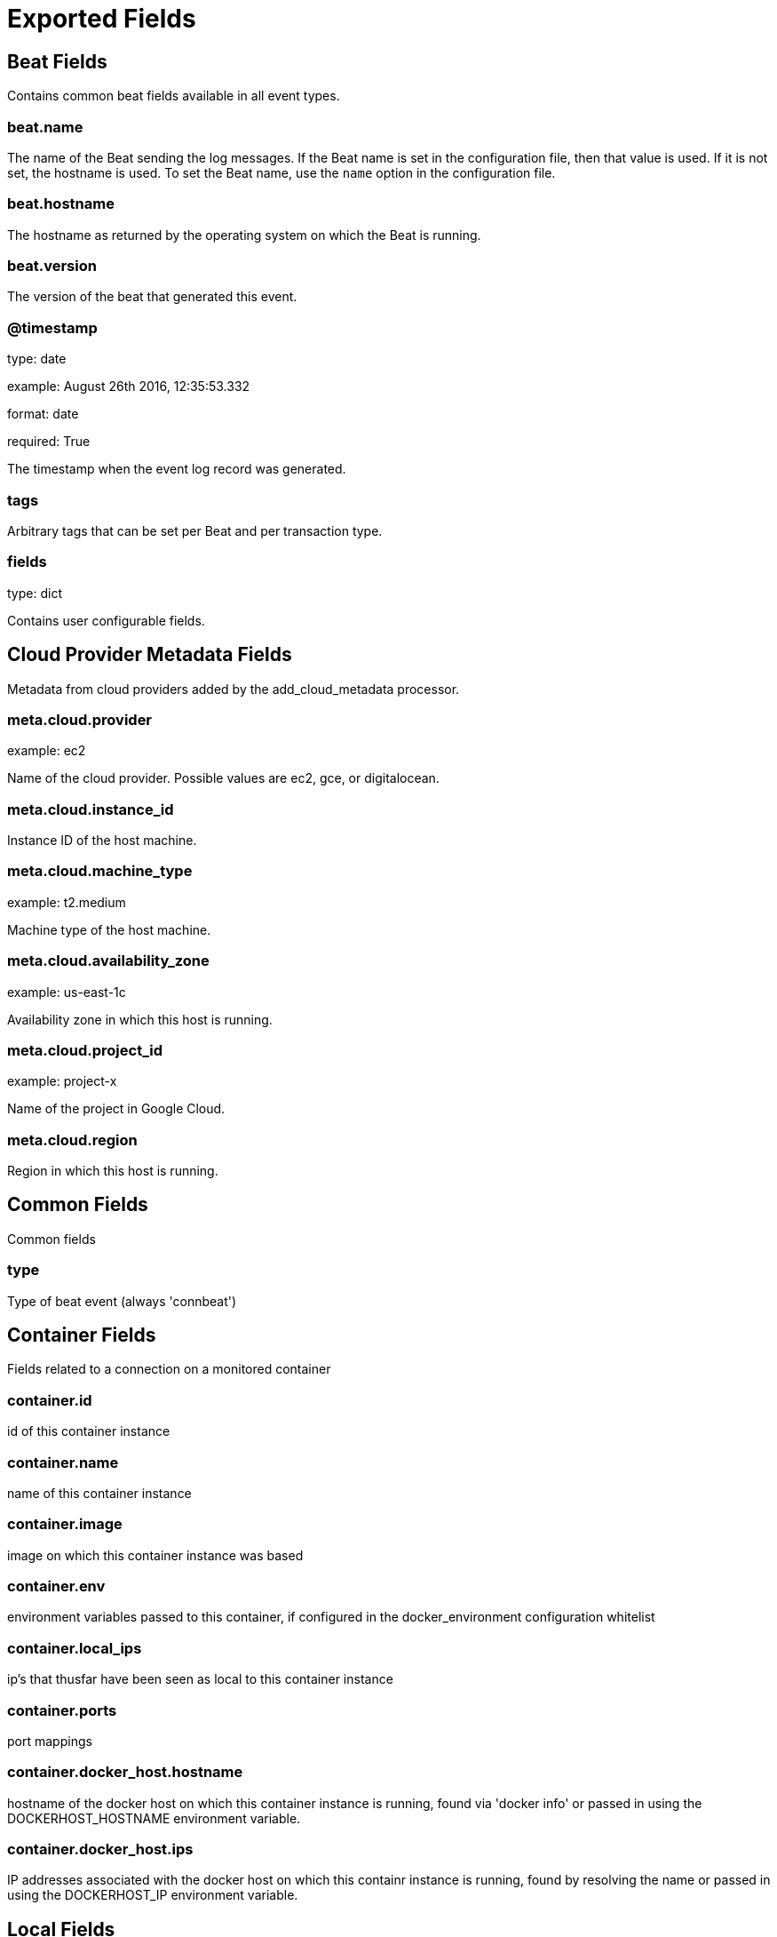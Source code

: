 
////
This file is generated! See _meta/fields.yml and scripts/generate_field_docs.py
////

[[exported-fields]]
= Exported Fields

[partintro]

--
This document describes the fields that are exported by Connbeat. They are
grouped in the following categories:

* <<exported-fields-beat>>
* <<exported-fields-cloud>>
* <<exported-fields-common>>
* <<exported-fields-container>>
* <<exported-fields-local>>
* <<exported-fields-remote>>

--
[[exported-fields-beat]]
== Beat Fields

Contains common beat fields available in all event types.



[float]
=== beat.name

The name of the Beat sending the log messages. If the Beat name is set in the configuration file, then that value is used. If it is not set, the hostname is used. To set the Beat name, use the `name` option in the configuration file.


[float]
=== beat.hostname

The hostname as returned by the operating system on which the Beat is running.


[float]
=== beat.version

The version of the beat that generated this event.


[float]
=== @timestamp

type: date

example: August 26th 2016, 12:35:53.332

format: date

required: True

The timestamp when the event log record was generated.


[float]
=== tags

Arbitrary tags that can be set per Beat and per transaction type.


[float]
=== fields

type: dict

Contains user configurable fields.


[[exported-fields-cloud]]
== Cloud Provider Metadata Fields

Metadata from cloud providers added by the add_cloud_metadata processor.



[float]
=== meta.cloud.provider

example: ec2

Name of the cloud provider. Possible values are ec2, gce, or digitalocean.


[float]
=== meta.cloud.instance_id

Instance ID of the host machine.


[float]
=== meta.cloud.machine_type

example: t2.medium

Machine type of the host machine.


[float]
=== meta.cloud.availability_zone

example: us-east-1c

Availability zone in which this host is running.


[float]
=== meta.cloud.project_id

example: project-x

Name of the project in Google Cloud.


[float]
=== meta.cloud.region

Region in which this host is running.


[[exported-fields-common]]
== Common Fields

Common fields


[float]
=== type

Type of beat event (always 'connbeat')

[[exported-fields-container]]
== Container Fields

Fields related to a connection on a monitored container


[float]
=== container.id

id of this container instance

[float]
=== container.name

name of this container instance

[float]
=== container.image

image on which this container instance was based

[float]
=== container.env

environment variables passed to this container, if configured in the docker_environment configuration whitelist

[float]
=== container.local_ips

ip's that thusfar have been seen as local to this container instance

[float]
=== container.ports

port mappings

[float]
=== container.docker_host.hostname

hostname of the docker host on which this container instance is running, found via 'docker info' or passed in using the DOCKERHOST_HOSTNAME environment variable.

[float]
=== container.docker_host.ips

IP addresses associated with the docker host on which this containr instance is running, found by resolving the name or passed in using the DOCKERHOST_IP environment variable.

[[exported-fields-local]]
== Local Fields

Fields related to the machine being monitored


[float]
=== local_port

type: integer

Port on side of the machine being monitored

[float]
=== local_process

Metadata about the process associated with this connection (if expose_process_info was enabled)

[[exported-fields-remote]]
== Remote Fields

Fields related to the remote side of the connection


[float]
=== remote_ip

Optional, the IP of the 'remote side' of this connection

[float]
=== remote_port

type: integer

Optional, the port of the 'remote side' of this connection

